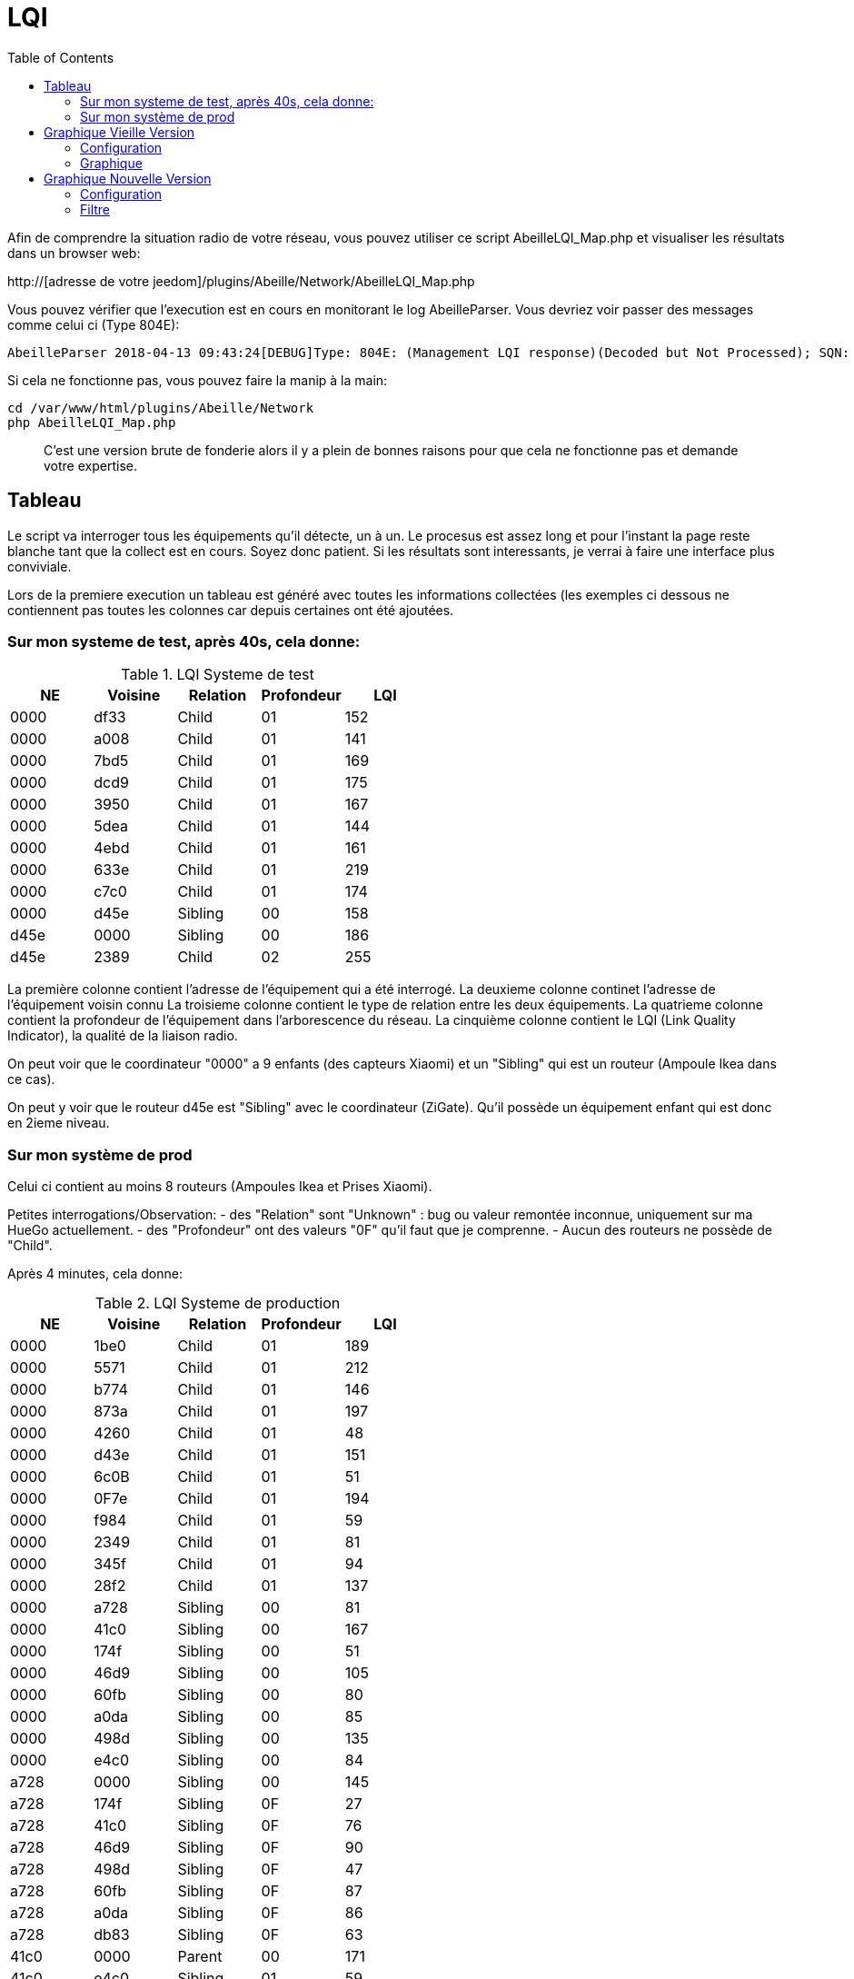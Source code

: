 :toc:

= LQI

Afin de comprendre la situation radio de votre réseau, vous pouvez utiliser ce script AbeilleLQI_Map.php et visualiser les résultats dans un browser web:

http://[adresse de votre jeedom]/plugins/Abeille/Network/AbeilleLQI_Map.php

Vous pouvez vérifier que l'execution est en cours en monitorant le log AbeilleParser. Vous devriez voir passer des messages comme celui ci (Type 804E):

[source,]
----
AbeilleParser 2018-04-13 09:43:24[DEBUG]Type: 804E: (Management LQI response)(Decoded but Not Processed); SQN: 11; status: 00; Neighbour Table Entries: 0A; Neighbour Table List Count: 02; Start Index: 00; NWK Address: df33; Extended PAN ID: 28d07615bb019209; IEEE Address: 00158d00019f9199; Depth: 1; Link Quality: 152; Bit map of attributes: 1a
----

Si cela ne fonctionne pas, vous pouvez faire la manip à la main:
[source,]
----
cd /var/www/html/plugins/Abeille/Network
php AbeilleLQI_Map.php
----

[quote,]
____
C'est une version brute de fonderie alors il y a plein de bonnes raisons pour que cela ne fonctionne pas et demande votre expertise.
____

== Tableau

Le script va interroger tous les équipements qu'il détecte, un à un. Le procesus est assez long et pour l'instant la page reste blanche tant que la collect est en cours. Soyez donc patient. Si les résultats sont interessants, je verrai à faire une interface plus conviviale.

Lors de la premiere execution un tableau est généré avec toutes les informations collectées (les exemples ci dessous ne contiennent pas toutes les colonnes car depuis certaines ont été ajoutées.

=== Sur mon systeme de test, après 40s, cela donne:

.LQI Systeme de test
[width="100%",options="header,footer"]
|====================
|NE|Voisine|Relation|Profondeur|LQI
|0000|df33|Child|01|152
|0000|a008|Child|01|141
|0000|7bd5|Child|01|169
|0000|dcd9|Child|01|175
|0000|3950|Child|01|167
|0000|5dea|Child|01|144
|0000|4ebd|Child|01|161
|0000|633e|Child|01|219
|0000|c7c0|Child|01|174
|0000|d45e|Sibling|00|158
|d45e|0000|Sibling|00|186
|d45e|2389|Child|02|255
|====================

La première colonne contient l'adresse de l'équipement qui a été interrogé.
La deuxieme colonne continet l'adresse de l'équipement voisin connu
La troisieme colonne contient le type de relation entre les deux équipements.
La quatrieme colonne contient la profondeur de l'équipement dans l'arborescence du réseau.
La cinquième colonne contient le LQI (Link Quality Indicator), la qualité de la liaison radio.

On peut voir que le coordinateur "0000" a 9 enfants (des capteurs Xiaomi) et un "Sibling" qui est un routeur (Ampoule Ikea dans ce cas).

On peut y voir que le routeur d45e est "Sibling" avec le coordinateur (ZiGate). Qu'il possède un équipement enfant qui est donc en 2ieme niveau.

=== Sur mon système de prod

Celui ci contient au moins 8 routeurs (Ampoules Ikea et Prises Xiaomi).

Petites interrogations/Observation:
- des "Relation" sont "Unknown" : bug ou valeur remontée inconnue, uniquement sur ma HueGo actuellement.
- des "Profondeur" ont des valeurs "0F" qu'il faut que je comprenne.
- Aucun des routeurs ne possède de "Child".


Après 4 minutes, cela donne:

.LQI Systeme de production
[width="100%",options="header,footer"]
|====================
|NE|Voisine|Relation|Profondeur|LQI
|0000|1be0|Child|01|189
|0000|5571|Child|01|212
|0000|b774|Child|01|146
|0000|873a|Child|01|197
|0000|4260|Child|01|48
|0000|d43e|Child|01|151
|0000|6c0B|Child|01|51
|0000|0F7e|Child|01|194
|0000|f984|Child|01|59
|0000|2349|Child|01|81
|0000|345f|Child|01|94
|0000|28f2|Child|01|137
|0000|a728|Sibling|00|81
|0000|41c0|Sibling|00|167
|0000|174f|Sibling|00|51
|0000|46d9|Sibling|00|105
|0000|60fb|Sibling|00|80
|0000|a0da|Sibling|00|85
|0000|498d|Sibling|00|135
|0000|e4c0|Sibling|00|84
|a728|0000|Sibling|00|145
|a728|174f|Sibling|0F|27
|a728|41c0|Sibling|0F|76
|a728|46d9|Sibling|0F|90
|a728|498d|Sibling|0F|47
|a728|60fb|Sibling|0F|87
|a728|a0da|Sibling|0F|86
|a728|db83|Sibling|0F|63
|41c0|0000|Parent|00|171
|41c0|e4c0|Sibling|01|59
|41c0|db83|Sibling|01|169
|41c0|7714|Sibling|01|110
|41c0|498d|Sibling|01|146
|174f|0000|Sibling|00|97
|174f|1b7b|Sibling|0F|34
|174f|46d9|Sibling|0F|29
|174f|498d|Sibling|0F|21
|174f|60fb|Sibling|0F|29
|174f|6766|Sibling|0F|26
|174f|7714|Sibling|0F|45
|174f|8ffe|Sibling|0F|45
|174f|a728|Sibling|0F|29
|174f|db83|Sibling|0F|45
|174f|e4c0|Sibling|0F|20
|46d9|0000|Sibling|00|179
|46d9|174f|Sibling|0F|33
|46d9|41c0|Sibling|0F|61
|46d9|498d|Sibling|0F|119
|46d9|498d|Sibling|0F|119
|46d9|7714|Sibling|0F|83
|46d9|a0da|Sibling|0F|111
|46d9|a728|Sibling|0F|97
|46d9|c551|Sibling|0F|22
|46d9|db83|Sibling|0F|145
|46d9|e4c0|Sibling|0F|68
|60fb|0000|Parent|00|145
|60fb|174f|Sibling|0F|32
|60fb|41c0|Sibling|0F|63
|60fb|46d9|Sibling|0F|129
|60fb|498d|Sibling|0F|91
|60fb|6766|Sibling|0F|16
|60fb|7714|Sibling|0F|31
|60fb|8ffe|Sibling|0F|16
|60fb|a0da|Sibling|0F|85
|60fb|a728|Sibling|0F|93
|60fb|db83|Sibling|0F|112
|60fb|e4c0|Sibling|0F|30
|a0da|0000|Sibling|00|152
|a0da|41c0|Sibling|0F|70
|a0da|46d9|Sibling|0F|106
|a0da|498d|Sibling|0F|41
|a0da|60fb|Sibling|0F|81
|a0da|6766|Sibling|0F|17
|a0da|7714|Sibling|0F|46
|a0da|a728|Sibling|0F|91
|a0da|db83|Sibling|0F|63
|a0da|e4c0|Sibling|0F|50
|498d|db83|Parent|01|247
|498d|0000|Unknown|00|252
|498d|41c0|Unknown|02|252
|498d|7714|Unknown|02|247
|498d|46d9|Unknown|02|247
|498d|a728|Unknown|02|247
|498d|c551|Unknown|02|252
|498d|174f|Unknown|02|252
|498d|a0da|Unknown|02|252
|498d|60fb|Unknown|02|247
|498d|6766|Unknown|02|238
|498d|e4c0|Unknown|02|247
|498d|1b7b|Unknown|02|0
|498d|dc15|Unknown|02|0
|498d|8ffe|Unknown|02|0
|498d|8ffe|Unknown|02|0
|e4c0|0000|Sibling|00|152
|e4c0|41c0|Sibling|0F|106
|e4c0|174f|Sibling|0F|23
|e4c0|46d9|Sibling|0F|69
|e4c0|498d|Sibling|0F|80
|e4c0|60fb|Sibling|0F|31
|e4c0|7714|Sibling|0F|42
|e4c0|a0da|Sibling|0F|51
|e4c0|c551|Sibling|0F|20
|e4c0|db83|Sibling|0F|59
|====================

== Graphique Vieille Version

=== Configuration

Afin de visualiser les données, il vous faut modifier le fichier NetworkDefinition.php dans le repertoire Abeille/Network car celui-ci contient les équipements, leur nom et positions.

la premiere table:

    $knownNE = array(
                     "0000" => "Ruche",         // 00:15:8d:00:01:b2:2e:24
 // Abeille Prod JeedomZwave
                     "dc15" => "T1",
                     "1e8c" => "T2",
                     "174f" => "T3",            // 00:0b:57:ff:fe:49:10:ea
...

définie la liste des équipements en mettant leur adresse ZigBee et leur nom.

Dans la deuxieme table vous definissez les positions des équipements et leur couleur:

    $Abeilles = array(
                      'Ruche'    => array('position' => array( 'x'=>700, 'y'=>520), 'color'=>'red',),
    // Abeille Prod JeedomZwave
	// Terrasse
                      'T1'       => array('position' => array( 'x'=>300, 'y'=>450), 'color'=>'orange',),
                      'T2'       => array('position' => array( 'x'=>400, 'y'=>450), 'color'=>'orange',),
                      'T3'       => array('position' => array( 'x'=>450, 'y'=>350), 'color'=>'orange',),
                      
                      
=== Graphique

Une fois la configuration faite vous devrier avoir le schéma de votre réseau. Par exemple pour moi, j'ai fait une configuration comprenant les équipements de mon réseau de production mais aussi le réseau de test. Capture d'écran des données du réseau de test:

image::images/Capture_d_ecran_2018_04_30_a_23_45_51.png[]

On peut voir toutes les voisines rapportées par les équipements.

Vous pouvez choisir ce qui est affiché à l'écran:

- premier menu permet de selectionner les équipements qui ont remontés des voisines.
- second menu permet de selectionner les équipements qui ont été mentionné comme étant un voisin d'un autre équipement
- le troisieme menu permet en mode cache d'utiliser les fichier json contenant les informations collectées, le mode refresh permet d'interroger le reseau
- le dernier menu permet de selectionner l information affiché sur les fleches

Par exemple, je veux toutes les relations de voisinages alors dans le premier menu je choisi all.

Par exemple, je veux voir tous les équipements rapportant vori un équipement xxxx, je choisi none dans le premier menu et xxxx dans le second.

Dans la capture ci dessus on peut voir que le noeud Detecteur Smoke est un fils de l'ampoule bois bureau, alors que tous les autres équipements rapportent à la zigate en direct. 

== Graphique Nouvelle Version

=== Configuration

Normalement il n'y rien a faire de particulier. Juste un clic sur "Network Graph":

image::images/Capture_d_ecran_2018_10_04_a_02_39_04.png[]

Juste ouvrir le graph et les abeilles seront disposées sur un grand cercle. Vous pourrez déplacer les abeilles en clic dessus, deplacement, relache.

image::images/Capture_d_ecran_2018_10_04_a_02_24_10.png[]

Vous pouvez aussi choisir votre fond d'écran pour positionner vos abeilles.

=== Filtre

Les abeilles sont toujours representées. Vous pouvez appliquer des filtres sur les voisines. 

Pour qu'une valeur soit prise en compte, clic sur le bouton Test associé en dessous.

Source: La relation de voisinage qui a pour source la valeur selectionnée sera dessinée. All pour toutes et None pour aucune.

Source: La relation de voisinage qui a pour destination la valeur selectionnée sera dessinée. All pour toutes et None pour aucune.

Parametre: permet de selectionner la valeurs associée à la relation qui sera imprimer le long du lien.

Si le parametre choisi est le LinkQualityDec alors le code couleur est vert LQI bon, orange LQI moyen , rouge LQI pas bon.

Relation: permet de choisir les relations hirarchique que l'on veut afficher.

Save: permet de sauvegarder en local sur le PC CLient un graph.

Restore: permet de recupérer un graph sauvegardé

Exemple avec tout de positionné:

image::images/Capture_d_ecran_2018_10_04_a_02_23_37.png[]

Exemple qu'avec les relations Child:

image::images/Capture_d_ecran_2018_10_04_a_02_23_17.png[]

Vue interressante car elle permet de voir quels sont le équipements terminaux rattachés à quels routeurs.

Exemple en demandant la Ruche au centre:

image::images/Capture_d_ecran_2018_10_04_a_02_24_23.png[]
